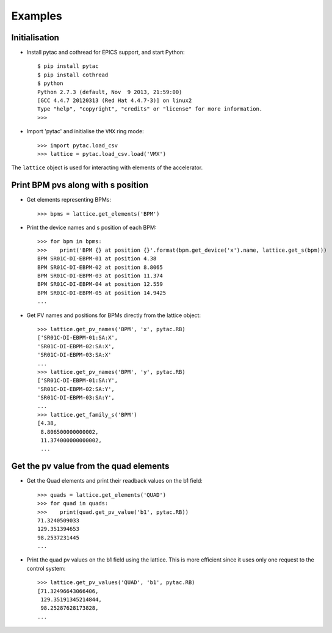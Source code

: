 ========
Examples
========

Initialisation
~~~~~~~~~~~~~~

- Install pytac and cothread for EPICS support, and start Python::

    $ pip install pytac
    $ pip install cothread
    $ python
    Python 2.7.3 (default, Nov  9 2013, 21:59:00)
    [GCC 4.4.7 20120313 (Red Hat 4.4.7-3)] on linux2
    Type "help", "copyright", "credits" or "license" for more information.
    >>>

- Import 'pytac' and initialise the ``VMX`` ring mode::

    >>> import pytac.load_csv
    >>> lattice = pytac.load_csv.load('VMX')

The ``lattice`` object is used for interacting with elements of the accelerator.

Print BPM pvs along with s position
~~~~~~~~~~~~~~~~~~~~~~~~~~~~~~~~~~~

- Get elements representing BPMs::

    >>> bpms = lattice.get_elements('BPM')

- Print the device names and s position of each BPM::

    >>> for bpm in bpms:
    >>>    print('BPM {} at position {}'.format(bpm.get_device('x').name, lattice.get_s(bpm)))
    BPM SR01C-DI-EBPM-01 at position 4.38
    BPM SR01C-DI-EBPM-02 at position 8.8065
    BPM SR01C-DI-EBPM-03 at position 11.374
    BPM SR01C-DI-EBPM-04 at position 12.559
    BPM SR01C-DI-EBPM-05 at position 14.9425
    ...

- Get PV names and positions for BPMs directly from the lattice object::

    >>> lattice.get_pv_names('BPM', 'x', pytac.RB)
    ['SR01C-DI-EBPM-01:SA:X',
    'SR01C-DI-EBPM-02:SA:X',
    'SR01C-DI-EBPM-03:SA:X'
    ...
    >>> lattice.get_pv_names('BPM', 'y', pytac.RB)
    ['SR01C-DI-EBPM-01:SA:Y',
    'SR01C-DI-EBPM-02:SA:Y',
    'SR01C-DI-EBPM-03:SA:Y',
    ...
    >>> lattice.get_family_s('BPM')
    [4.38,
     8.806500000000002,
     11.374000000000002,
     ...

Get the pv value from the quad elements
~~~~~~~~~~~~~~~~~~~~~~~~~~~~~~~~~~~~~~~

- Get the Quad elements and print their readback values on the b1 field::

    >>> quads = lattice.get_elements('QUAD')
    >>> for quad in quads:
    >>>    print(quad.get_pv_value('b1', pytac.RB))
    71.3240509033
    129.351394653
    98.2537231445
    ...


- Print the quad pv values on the b1 field using the lattice. This is more efficient
  since it uses only one request to the control system::

    >>> lattice.get_pv_values('QUAD', 'b1', pytac.RB)
    [71.32496643066406,
     129.35191345214844,
     98.25287628173828,
    ...
